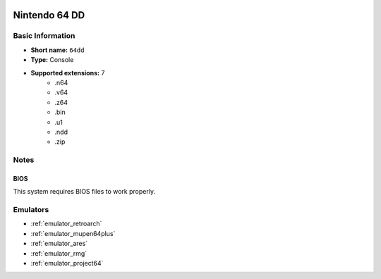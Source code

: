 .. image:: /global/assets/systems/64dd-photo.png
	:width: 25%

.. image:: /global/assets/systems/64dd-logo.png
	:width: 73%

.. _system_64dd:

Nintendo 64 DD
==============

Basic Information
~~~~~~~~~~~~~~~~~
- **Short name:** ``64dd``
- **Type:** Console
- **Supported extensions:** 7
	- .n64
	- .v64
	- .z64
	- .bin
	- .u1
	- .ndd
	- .zip

Notes
~~~~~

BIOS
----

This system requires BIOS files to work properly.

Emulators
~~~~~~~~~
- :ref:`emulator_retroarch`
- :ref:`emulator_mupen64plus`
- :ref:`emulator_ares`
- :ref:`emulator_rmg`
- :ref:`emulator_project64`
